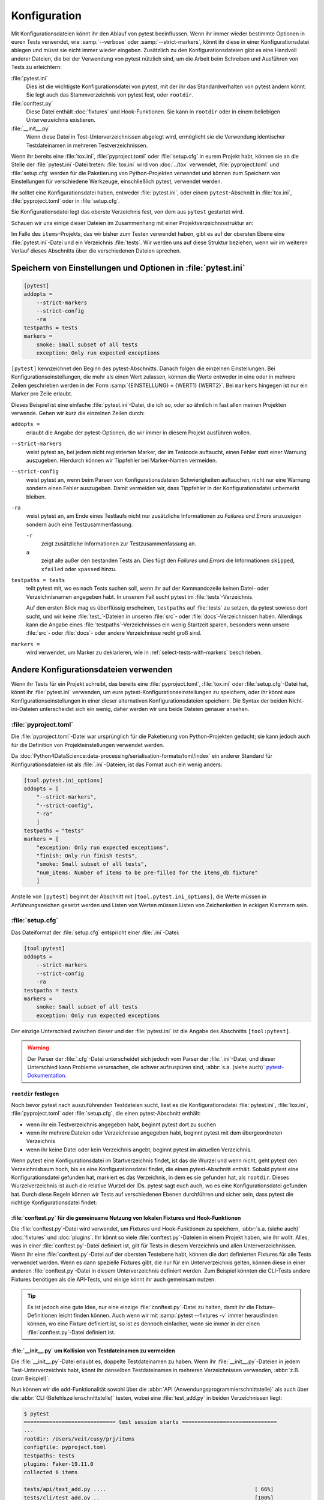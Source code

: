 Konfiguration
=============

Mit Konfigurationsdateien könnt ihr den Ablauf von pytest beeinflussen. Wenn ihr
immer wieder bestimmte Optionen in euren Tests verwendet, wie :samp:`--verbose`
oder :samp:`--strict-markers`, könnt ihr diese in einer Konfigurationsdatei
ablegen und müsst sie nicht immer wieder eingeben. Zusätzlich zu den
Konfigurationsdateien gibt es eine Handvoll anderer Dateien, die bei der
Verwendung von pytest nützlich sind, um die Arbeit beim Schreiben und Ausführen
von Tests zu erleichtern:

:file:`pytest.ini`
    Dies ist die wichtigste Konfigurationsdatei von pytest, mit der ihr das
    Standardverhalten von pytest ändern könnt. Sie legt auch das
    Stammverzeichnis von pytest fest, oder ``rootdir``.
:file:`conftest.py`
    Diese Datei enthält :doc:`fixtures` und Hook-Funktionen. Sie kann in
    ``rootdir`` oder in einem beliebigen Unterverzeichnis existieren.
:file:`__init__.py`
    Wenn diese Datei in Test-Unterverzeichnissen abgelegt wird, ermöglicht sie
    die Verwendung identischer Testdateinamen in mehreren Testverzeichnissen.

Wenn ihr bereits eine :file:`tox.ini`, :file:`pyproject.toml` oder
:file:`setup.cfg` in eurem Projekt habt, können sie an die Stelle der
:file:`pytest.ini`-Datei treten: :file:`tox.ini` wird von :doc:`../tox`
verwendet, :file:`pyproject.toml` und :file:`setup.cfg` werden für die
Paketierung von Python-Projekten verwendet und können zum Speichern von
Einstellungen für verschiedene Werkzeuge, einschließlich pytest, verwendet
werden.

Ihr solltet eine Konfigurationsdatei haben, entweder :file:`pytest.ini`, oder
einem ``pytest``-Abschnitt in :file:`tox.ini`, :file:`pyproject.toml` oder in
:file:`setup.cfg`.

Sie Konfigurationsdatei legt das oberste Verzeichnis fest, von dem aus
``pytest`` gestartet wird.

Schauen wir uns einige dieser Dateien im Zusammenhang mit einer
Projektverzeichnisstruktur an:

.. code-block:: console
   :emphasize-lines: 3, 7, 8

    items
    ├── …
    ├── pytest.ini
    ├── src
    │   └── …
    └── tests
        ├── __init__.py
        ├── conftest.py
        └── test_….py

Im Falle des ``items``-Projekts, das wir bisher zum Testen verwendet haben, gibt
es auf der obersten Ebene eine :file:`pytest.ini`-Datei und ein Verzeichnis
:file:`tests`. Wir werden uns auf diese Struktur beziehen, wenn wir im weiteren
Verlauf dieses Abschnitts über die verschiedenen Dateien sprechen.

Speichern von Einstellungen und Optionen in :file:`pytest.ini`
~~~~~~~~~~~~~~~~~~~~~~~~~~~~~~~~~~~~~~~~~~~~~~~~~~~~~~~~~~~~~~

.. code-block:: ini

    [pytest]
    addopts =
        --strict-markers
        --strict-config
        -ra
    testpaths = tests
    markers =
        smoke: Small subset of all tests
        exception: Only run expected exceptions

``[pytest]`` kennzeichnet den Beginn des pytest-Abschnitts. Danach folgen die
einzelnen Einstellungen. Bei Konfigurationseinstellungen, die
mehr als einen Wert zulassen, können die Werte entweder in eine oder in mehrere Zeilen geschrieben werden in der Form :samp:`{EINSTELLUNG} = {WERT1} {WERT2}`.
Bei ``markers`` hingegen ist nur ein Marker pro Zeile erlaubt.

Dieses Beispiel ist eine einfache :file:`pytest.ini`-Datei, die ich so, oder so
ähnlich in fast allen meinen Projekten verwende. Gehen wir kurz die einzelnen
Zeilen durch:

``addopts =``
    erlaubt die Angabe der pytest-Optionen, die wir immer in diesem Projekt
    ausführen wollen.
``--strict-markers``
    weist pytest an, bei jedem nicht registrierten Marker, der im Testcode
    auftaucht, einen Fehler statt einer Warnung auszugeben. Hierdurch können wir
    Tippfehler bei Marker-Namen vermeiden.
``--strict-config``
    weist pytest an, wenn beim Parsen von Konfigurationsdateien Schwierigkeiten
    auftauchen, nicht nur eine Warnung sondern einen Fehler auszugeben. Damit
    vermeiden wir, dass Tippfehler in der Konfigurationsdatei unbemerkt bleiben.
``-ra``
    weist pytest an, am Ende eines Testlaufs nicht nur zusätzliche Informationen
    zu *Failures* und *Errors* anzuzeigen sondern auch eine Testzusammenfassung.

    ``-r``
        zeigt zusätzliche Informationen zur Testzusammenfassung an.
    ``a``
        zeigt alle außer den bestanden Tests an. Dies fügt den *Failures* und
        *Errors* die Informationen ``skipped``, ``xfailed`` oder ``xpassed``
        hinzu.

``testpaths = tests``
    teilt pytest mit, wo es nach Tests suchen soll, wenn ihr auf der
    Kommandozeile keinen Datei- oder Verzeichnisnamen angegeben habt. In unserem
    Fall sucht pytest im :file:`tests`-Verzeichnis.

    Auf den ersten Blick mag es überflüssig erscheinen, ``testpaths`` auf
    :file:`tests` zu setzen, da pytest sowieso dort sucht, und wir keine
    :file:`test_`-Dateien in unseren :file:`src`- oder
    :file:`docs`-Verzeichnissen haben. Allerdings kann die Angabe eines
    :file:`testpaths`-Verzeichnisses ein wenig Startzeit sparen, besonders wenn
    unsere :file:`src`- oder :file:`docs`- oder andere Verzeichnisse recht groß
    sind.

``markers =``
    wird verwendet, um Marker zu deklarieren, wie in
    :ref:`select-tests-with-markers` beschrieben.

.. seealso::
   In den Konfigurationsdateien könnt ihr viele weitere
   Konfigurationseinstellungen und Befehlszeilenoptionen angeben, die ihr euch
   mit dem Befehl ``pytest --help`` anzeigen lassen könnt.

Andere Konfigurationsdateien verwenden
~~~~~~~~~~~~~~~~~~~~~~~~~~~~~~~~~~~~~~

Wenn ihr Tests für ein Projekt schreibt, das bereits eine
:file:`pyproject.toml`, :file:`tox.ini` oder :file:`setup.cfg`-Datei hat, könnt
ihr :file:`pytest.ini` verwenden, um eure pytest-Konfigurationseinstellungen zu
speichern, oder ihr könnt eure Konfigurationseinstellungen in einer dieser
alternativen Konfigurationsdateien speichern. Die Syntax der beiden
Nicht-ini-Dateien unterscheidet sich ein wenig, daher werden wir uns beide
Dateien genauer ansehen.

:file:`pyproject.toml`
::::::::::::::::::::::

Die :file:`pyproject.toml`-Datei war ursprünglich für die Paketierung von
Python-Projekten gedacht; sie kann jedoch auch für die Definition von
Projekteinstellungen verwendet werden.

Da :doc:`Python4DataScience:data-processing/serialisation-formats/toml/index`
ein anderer Standard für Konfigurationsdateien ist als :file:`.ini`-Dateien, ist
das Format auch ein wenig anders:

.. code-block:: toml

    [tool.pytest.ini_options]
    addopts = [
        "--strict-markers",
        "--strict-config",
        "-ra"
        ]
    testpaths = "tests"
    markers = [
        "exception: Only run expected exceptions",
        "finish: Only run finish tests",
        "smoke: Small subset of all tests",
        "num_items: Number of items to be pre-filled for the items_db fixture"
        ]

Anstelle von ``[pytest]`` beginnt der Abschnitt mit
``[tool.pytest.ini_options]``, die Werte müssen in Anführungszeichen gesetzt
werden und Listen von Werten müssen Listen von Zeichenketten in eckigen Klammern
sein.

:file:`setup.cfg`
:::::::::::::::::

Das Dateiformat der :file:`setup.cfg` entspricht einer :file:`.ini`-Datei:

.. code-block:: ini

    [tool:pytest]
    addopts =
        --strict-markers
        --strict-config
        -ra
    testpaths = tests
    markers =
        smoke: Small subset of all tests
        exception: Only run expected exceptions

Der einzige Unterschied zwischen dieser und der :file:`pytest.ini` ist die
Angabe des Abschnitts ``[tool:pytest]``.

.. warning::
   Der Parser der :file:`.cfg`-Datei unterscheidet sich jedoch vom Parser der
   :file:`.ini`-Datei, und dieser Unterschied kann Probleme verursachen, die
   schwer aufzuspüren sind, :abbr:`s.a. (siehe auch)` `pytest-Dokumentation
   <https://docs.pytest.org/en/latest/reference/customize.html#setup-cfg>`_.

``rootdir`` festlegen
---------------------

Noch bevor pytest nach auszuführenden Testdateien sucht, liest es die
Konfigurationsdatei :file:`pytest.ini`, :file:`tox.ini`, :file:`pyproject.toml`
oder :file:`setup.cfg`, die einen pytest-Abschnitt enthält:

* wenn ihr ein Testverzeichnis angegeben habt, beginnt pytest dort zu suchen
* wenn ihr mehrere Dateien oder Verzeichnisse angegeben habt, beginnt pytest mit
  dem übergeordneten Verzeichnis
* wenn ihr keine Datei oder kein Verzeichnis angebt, beginnt pytest im aktuellen
  Verzeichnis.

Wenn pytest eine Konfigurationsdatei im Startverzeichnis findet, ist das die
Wurzel und wenn nicht, geht pytest den Verzeichnisbaum hoch, bis es eine
Konfigurationsdatei findet, die einen pytest-Abschnitt enthält. Sobald pytest
eine Konfigurationsdatei gefunden hat, markiert es das Verzeichnis, in dem es
sie gefunden hat, als ``rootdir``. Dieses Wurzelverzeichnis ist auch die
relative Wurzel der IDs. pytest sagt euch auch, wo es eine Konfigurationsdatei
gefunden hat. Durch diese Regeln können wir Tests auf verschiedenen Ebenen
durchführen und sicher sein, dass pytest die richtige Konfigurationsdatei
findet:

.. code-block:: pytest
   :emphasize-lines: 5, 6

    $ cd items
    $ pytest
    ============================= test session starts ==============================
    ...
    rootdir: /Users/veit/cusy/prj/items
    configfile: pyproject.toml
    testpaths: tests
    plugins: Faker-19.11.0
    collected 39 items
    ...

:file:`conftest.py` für die gemeinsame Nutzung von lokalen Fixtures und Hook-Funktionen
---------------------------------------------------------------------------------------

Die :file:`conftest.py`-Datei wird verwendet, um Fixtures und Hook-Funktionen zu
speichern, :abbr:`s.a. (siehe auch)` :doc:`fixtures` und :doc:`plugins`. Ihr
könnt so viele :file:`conftest.py`-Dateien in einem Projekt haben, wie ihr
wollt. Alles, was in einer :file:`conftest.py`-Datei definiert ist, gilt für
Tests in diesem Verzeichnis und allen Unterverzeichnissen.
Wenn ihr eine :file:`conftest.py`-Datei auf der obersten Testebene habt, können
die dort definierten Fixtures für alle Tests verwendet werden. Wenn es dann
spezielle Fixtures gibt, die nur für ein Unterverzeichnis gelten, können diese
in einer anderen :file:`conftest.py`-Datei in diesem Unterverzeichnis definiert
werden. Zum Beispiel könnten die CLI-Tests andere Fixtures benötigen als die
API-Tests, und einige könnt ihr auch gemeinsam nutzen.

.. tip::
   Es ist jedoch eine gute Idee, nur eine einzige :file:`conftest.py`-Datei zu
   halten, damit ihr die Fixture-Definitionen leicht finden können. Auch wenn
   wir mit :samp:`pytest --fixtures -v` immer herausfinden können, wo eine
   Fixture definiert ist, so ist es dennoch einfacher, wenn sie immer in der
   einen :file:`conftest.py`-Datei definiert ist.

:file:`__init__.py` um Kollision von Testdateinamen zu vermeiden
----------------------------------------------------------------

Die :file:`__init__.py`-Datei erlaubt es, doppelte Testdateinamen zu haben. Wenn
ihr :file:`__init__.py`-Dateien in jedem Test-Unterverzeichnis habt, könnt ihr
denselben Testdateinamen in mehreren Verzeichnissen verwenden, :abbr:`z.B. (zum
Beispiel)`:

.. code-block:: console
   :emphasize-lines: 8, 11

    items
    ├── …
    ├── pytest.ini
    ├── src
    │   └── …
    └── tests
        ├── api
        │   ├── __init__.py
        │   └── test_add.py
        ├── cli
        │   ├── __init__.py
        │   ├── conftest.py
        │   └── test_add.py
        └── conftest.py

Nun können wir die ``add``-Funktionalität sowohl über die :abbr:`API
(Anwendungsprogrammierschnittstelle)` als auch über die :abbr:`CLI
(Befehlszeilenschnittstelle)` testen, wobei eine :file:`test_add.py`
in beiden Verzeichnissen liegt:

.. code-block:: pytest

    $ pytest
    ============================= test session starts ==============================
    ...
    rootdir: /Users/veit/cusy/prj/items
    configfile: pyproject.toml
    testpaths: tests
    plugins: Faker-19.11.0
    collected 6 items

    tests/api/test_add.py ....                                               [ 66%]
    tests/cli/test_add.py ..                                                 [100%]

    ============================== 6 passed in 0.03s ===============================


----

Die meisten meiner Projekte starten mit folgender Konfiguration:

.. code-block:: ini

   addopts =
      --strict-markers
      --strict-config
      -ra

.. seealso::
   * `Configuration
     <https://docs.pytest.org/en/latest/reference/customize.html>`_
   * `Configuration Options
     <https://docs.pytest.org/en/latest/reference/reference.html#configuration-options>`_
